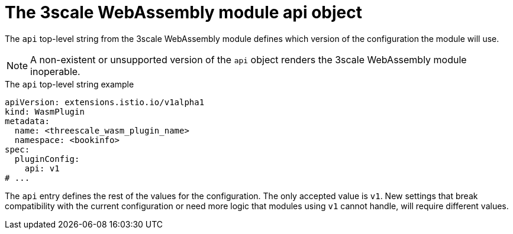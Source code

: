 // Module included in the following assembly:
//
// service_mesh/v2x/ossm-threescale-webassembly-module.adoc

[id="ossm-threescale-webassembly-module-api-object_{context}"]
= The 3scale WebAssembly module api object

The `api` top-level string from the 3scale WebAssembly module defines which version of the configuration the module will use.

[NOTE]
====
A non-existent or unsupported version of the `api` object renders the 3scale WebAssembly module inoperable.
====

.The `api` top-level string example
[source,yaml]
----
apiVersion: extensions.istio.io/v1alpha1
kind: WasmPlugin
metadata:
  name: <threescale_wasm_plugin_name>
  namespace: <bookinfo>
spec:
  pluginConfig:
    api: v1
# ...
----

The `api` entry defines the rest of the values for the configuration. The only accepted value is `v1`. New settings that break compatibility with the current configuration or need more logic that modules using `v1` cannot handle, will require different values.